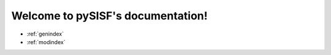 Welcome to pySISF's documentation!
==========================================

* :ref:`genindex`
* :ref:`modindex`
